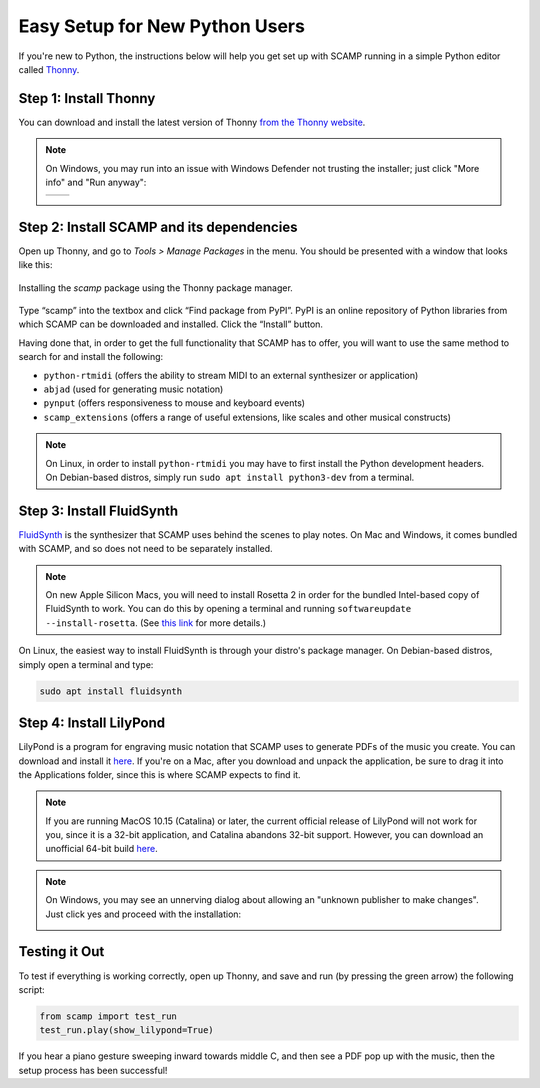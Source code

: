 Easy Setup for New Python Users
===============================

If you're new to Python, the instructions below will help you get set up with SCAMP running in a simple Python editor
called `Thonny <https://thonny.org/>`_.

Step 1: Install Thonny
----------------------

You can download and install the latest version of Thonny `from the Thonny website <https://thonny.org/>`_.


..  note::

    On Windows, you may run into an issue with Windows Defender not trusting the installer; just click "More info" and
    "Run anyway":

    +-------+-------+
    ||pic1| | |pic2||
    +-------+-------+


    .. |pic1| image:: WindowsInstallingThonny.png
       :width: 100%

    .. |pic2| image:: WindowsInstallingThonny2.png
       :width: 100%


Step 2: Install SCAMP and its dependencies
------------------------------------------

Open up Thonny, and go to `Tools > Manage Packages` in the menu. You should be presented with a window that looks like
this:

.. figure:: InstallingSCAMP.png
   :scale: 40 %
   :align: center
   :alt: Thonny package manager

   Installing the *scamp* package using the Thonny package manager.


Type “scamp” into the textbox and click “Find package from PyPI”. PyPI is an online repository of Python libraries from
which SCAMP can be downloaded and installed. Click the “Install” button.

Having done that, in order to get the full functionality that SCAMP has to offer, you will want to use the same method
to search for and install the following:

- ``python-rtmidi`` (offers the ability to stream MIDI to an external synthesizer or application)

- ``abjad`` (used for generating music notation)

- ``pynput`` (offers responsiveness to mouse and keyboard events)

- ``scamp_extensions`` (offers a range of useful extensions, like scales and other musical constructs)

.. note::

    On Linux, in order to install ``python-rtmidi`` you may have to first install the Python development headers.
    On Debian-based distros, simply run ``sudo apt install python3-dev`` from a terminal.


Step 3: Install FluidSynth
--------------------------

`FluidSynth <https://www.fluidsynth.org/>`_ is the synthesizer that SCAMP uses behind the scenes to play notes. On Mac
and Windows, it comes bundled with SCAMP, and so does not need to be separately installed.

..  note::

    On new Apple Silicon Macs, you will need to install Rosetta 2 in order for the bundled Intel-based copy of
    FluidSynth to work. You can do this by opening a terminal and running ``softwareupdate --install-rosetta``. (See
    `this link <https://osxdaily.com/2020/12/04/how-install-rosetta-2-apple-silicon-mac/>`_ for more details.)


On Linux, the easiest way to install FluidSynth is through your distro's package manager. On Debian-based distros,
simply open a terminal and type:

.. code::

    sudo apt install fluidsynth


Step 4: Install LilyPond
------------------------

LilyPond is a program for engraving music notation that SCAMP uses to generate PDFs of the music you create. You can
download and install it `here <http://lilypond.org/download.html>`_. If you're on a Mac, after you download and unpack
the application, be sure to drag it into the Applications folder, since this is where SCAMP expects to find it.

..  note::

    If you are running MacOS 10.15 (Catalina) or later, the current official release of LilyPond will not work
    for you, since it is a 32-bit application, and Catalina abandons 32-bit support. However, you can download an
    unofficial 64-bit build `here <https://gitlab.com/marnen/lilypond-mac-builder/-/package_files/9872804/download>`__.


.. note::

    On Windows, you may see an unnerving dialog about allowing an "unknown publisher to make changes". Just click yes
    and proceed with the installation:

    .. image:: WindowsLilypondUnnerving.png
       :width: 70%
       :align: center


Testing it Out
--------------

To test if everything is working correctly, open up Thonny, and save and run (by pressing the green arrow) the
following script:

.. code-block:: python

    from scamp import test_run
    test_run.play(show_lilypond=True)

If you hear a piano gesture sweeping inward towards middle C, and then see a PDF pop up with the music, then
the setup process has been successful!
